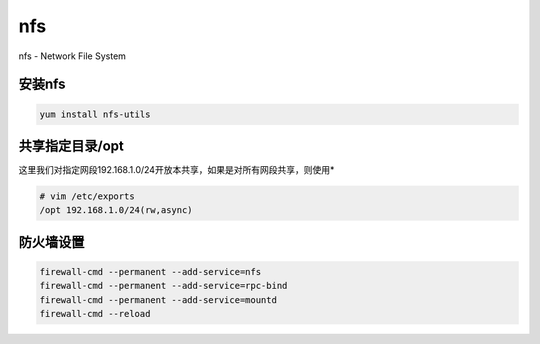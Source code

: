 nfs
###
nfs - Network File System

安装nfs
=========
.. code-block:: bash

    yum install nfs-utils

共享指定目录/opt
======================
这里我们对指定网段192.168.1.0/24开放本共享，如果是对所有网段共享，则使用*

.. code-block:: bash

    # vim /etc/exports
    /opt 192.168.1.0/24(rw,async)


防火墙设置
==================

.. code-block:: bash

    firewall-cmd --permanent --add-service=nfs
    firewall-cmd --permanent --add-service=rpc-bind
    firewall-cmd --permanent --add-service=mountd
    firewall-cmd --reload

